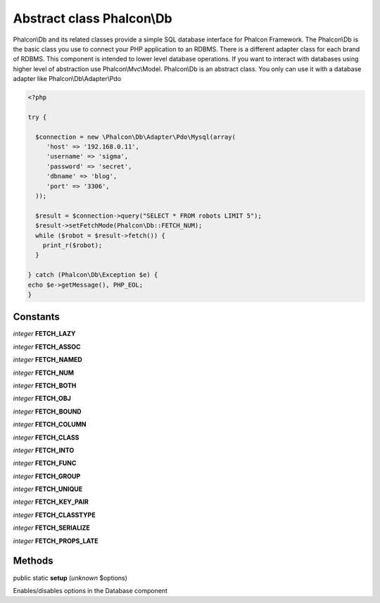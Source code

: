 Abstract class **Phalcon\\Db**
==============================

Phalcon\\Db and its related classes provide a simple SQL database interface for Phalcon Framework. The Phalcon\\Db is the basic class you use to connect your PHP application to an RDBMS. There is a different adapter class for each brand of RDBMS.  This component is intended to lower level database operations. If you want to interact with databases using higher level of abstraction use Phalcon\\Mvc\\Model.  Phalcon\\Db is an abstract class. You only can use it with a database adapter like Phalcon\\Db\\Adapter\\Pdo  

.. code-block:: php

    <?php

    try {
    
      $connection = new \Phalcon\Db\Adapter\Pdo\Mysql(array(
         'host' => '192.168.0.11',
         'username' => 'sigma',
         'password' => 'secret',
         'dbname' => 'blog',
         'port' => '3306',
      ));
    
      $result = $connection->query("SELECT * FROM robots LIMIT 5");
      $result->setFetchMode(Phalcon\Db::FETCH_NUM);
      while ($robot = $result->fetch()) {
        print_r($robot);
      }
    
    } catch (Phalcon\Db\Exception $e) {
    echo $e->getMessage(), PHP_EOL;
    }



Constants
---------

*integer* **FETCH_LAZY**

*integer* **FETCH_ASSOC**

*integer* **FETCH_NAMED**

*integer* **FETCH_NUM**

*integer* **FETCH_BOTH**

*integer* **FETCH_OBJ**

*integer* **FETCH_BOUND**

*integer* **FETCH_COLUMN**

*integer* **FETCH_CLASS**

*integer* **FETCH_INTO**

*integer* **FETCH_FUNC**

*integer* **FETCH_GROUP**

*integer* **FETCH_UNIQUE**

*integer* **FETCH_KEY_PAIR**

*integer* **FETCH_CLASSTYPE**

*integer* **FETCH_SERIALIZE**

*integer* **FETCH_PROPS_LATE**

Methods
-------

public static  **setup** (*unknown* $options)

Enables/disables options in the Database component



